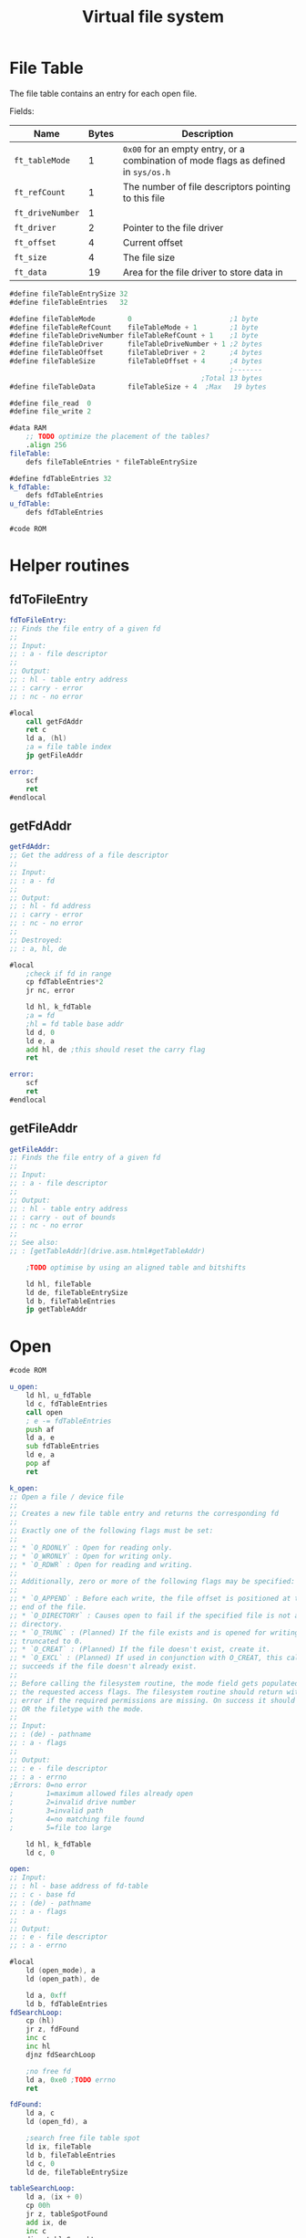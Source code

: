 #+TITLE: Virtual file system
#+PROPERTY: header-args :tangle yes

* File Table
The file table contains an entry for each open file.

Fields:
| Name             | Bytes | Description                                                                        |
|------------------+-------+------------------------------------------------------------------------------------|
| ~ft_tableMode~   |     1 | ~0x00~ for an empty entry, or a combination of mode flags as defined in ~sys/os.h~ |
| ~ft_refCount~    |     1 | The number of file descriptors pointing to this file                               |
| ~ft_driveNumber~ |     1 |                                                                                    |
| ~ft_driver~      |     2 | Pointer to the file driver                                                         |
| ~ft_offset~      |     4 | Current offset                                                                     |
| ~ft_size~        |     4 | The file size                                                                      |
| ~ft_data~        |    19 | Area for the file driver to store data in                                          |
|------------------+-------+------------------------------------------------------------------------------------|

#+BEGIN_SRC asm
#define fileTableEntrySize 32
#define fileTableEntries   32

#define fileTableMode        0                        ;1 byte
#define fileTableRefCount    fileTableMode + 1        ;1 byte
#define fileTableDriveNumber fileTableRefCount + 1    ;1 byte
#define fileTableDriver      fileTableDriveNumber + 1 ;2 bytes
#define fileTableOffset      fileTableDriver + 2      ;4 bytes
#define fileTableSize        fileTableOffset + 4      ;4 bytes
                                                      ;-------
                                               ;Total 13 bytes
#define fileTableData        fileTableSize + 4  ;Max   19 bytes
#+END_SRC


#+BEGIN_SRC asm
#define file_read  0
#define file_write 2

#data RAM
    ;; TODO optimize the placement of the tables?
    .align 256
fileTable:
    defs fileTableEntries * fileTableEntrySize

#define fdTableEntries 32
k_fdTable:
    defs fdTableEntries
u_fdTable:
    defs fdTableEntries

#code ROM
#+END_SRC

* Helper routines
** fdToFileEntry

#+BEGIN_SRC asm
fdToFileEntry:
;; Finds the file entry of a given fd
;;
;; Input:
;; : a - file descriptor
;;
;; Output:
;; : hl - table entry address
;; : carry - error
;; : nc - no error

#local
    call getFdAddr
    ret c
    ld a, (hl)
    ;a = file table index
    jp getFileAddr

error:
    scf
    ret
#endlocal
#+END_SRC

** getFdAddr

#+BEGIN_SRC asm
getFdAddr:
;; Get the address of a file descriptor
;;
;; Input:
;; : a - fd
;;
;; Output:
;; : hl - fd address
;; : carry - error
;; : nc - no error
;;
;; Destroyed:
;; : a, hl, de

#local
    ;check if fd in range
    cp fdTableEntries*2
    jr nc, error

    ld hl, k_fdTable
    ;a = fd
    ;hl = fd table base addr
    ld d, 0
    ld e, a
    add hl, de ;this should reset the carry flag
    ret

error:
    scf
    ret
#endlocal
#+END_SRC

** getFileAddr

#+BEGIN_SRC asm
getFileAddr:
;; Finds the file entry of a given fd
;;
;; Input:
;; : a - file descriptor
;;
;; Output:
;; : hl - table entry address
;; : carry - out of bounds
;; : nc - no error
;;
;; See also:
;; : [getTableAddr](drive.asm.html#getTableAddr)

    ;TODO optimise by using an aligned table and bitshifts

    ld hl, fileTable
    ld de, fileTableEntrySize
    ld b, fileTableEntries
    jp getTableAddr
#+END_SRC

* Open
#+BEGIN_SRC asm
#code ROM

u_open:
    ld hl, u_fdTable
    ld c, fdTableEntries
    call open
    ; e -= fdTableEntries
    push af
    ld a, e
    sub fdTableEntries
    ld e, a
    pop af
    ret

k_open:
;; Open a file / device file
;;
;; Creates a new file table entry and returns the corresponding fd
;;
;; Exactly one of the following flags must be set:
;;
;; * `O_RDONLY` : Open for reading only.
;; * `O_WRONLY` : Open for writing only.
;; * `O_RDWR` : Open for reading and writing.
;;
;; Additionally, zero or more of the following flags may be specified:
;;
;; * `O_APPEND` : Before each write, the file offset is positioned at the
;; end of the file.
;; * `O_DIRECTORY` : Causes open to fail if the specified file is not a
;; directory.
;; * `O_TRUNC` : (Planned) If the file exists and is opened for writing, its size gets
;; truncated to 0.
;; * `O_CREAT` : (Planned) If the file doesn't exist, create it.
;; * `O_EXCL` : (Planned) If used in conjunction with O_CREAT, this call only
;; succeeds if the file doesn't already exist.
;;
;; Before calling the filesystem routine, the mode field gets populated with
;; the requested access flags. The filesystem routine should return with an
;; error if the required permissions are missing. On success it should bitwise
;; OR the filetype with the mode.
;;
;; Input:
;; : (de) - pathname
;; : a - flags
;;
;; Output:
;; : e - file descriptor
;; : a - errno
;Errors: 0=no error
;        1=maximum allowed files already open
;        2=invalid drive number
;        3=invalid path
;        4=no matching file found
;        5=file too large

    ld hl, k_fdTable
    ld c, 0

open:
;; Input:
;; : hl - base address of fd-table
;; : c - base fd
;; : (de) - pathname
;; : a - flags
;;
;; Output:
;; : e - file descriptor
;; : a - errno

#local
    ld (open_mode), a
    ld (open_path), de

    ld a, 0xff
    ld b, fdTableEntries
fdSearchLoop:
    cp (hl)
    jr z, fdFound
    inc c
    inc hl
    djnz fdSearchLoop

    ;no free fd
    ld a, 0xe0 ;TODO errno
    ret

fdFound:
    ld a, c
    ld (open_fd), a

    ;search free file table spot
    ld ix, fileTable
    ld b, fileTableEntries
    ld c, 0
    ld de, fileTableEntrySize

tableSearchLoop:
    ld a, (ix + 0)
    cp 00h
    jr z, tableSpotFound
    add ix, de
    inc c
    djnz tableSearchLoop

    ;no free spot found, return error
    ld a, 0xf0 ;TODO errno
    ret

tableSpotFound:
    ld a, c
    ld (open_fileIndex), a


    ld hl, (open_path)
    call realpath
    ;(hl) = absolute path

    call get_drive_and_path
    ;(de) = drive entry
    ;(hl) = relative path

    ld (open_path), hl
    ld a, e
    ld (open_drive), a

    add a, driveTableFsdriver
    ld e, a
    ex de, hl
    ld e, (hl)
    inc hl
    ld d, (hl)
    ex de, hl ;hl = fsdriver address

    and a ;clear carry flag
    ld de, 0
    sbc hl, de
    jr z, invalidDrive;NULL pointer
    ld de, fs_open
    add hl, de
    ld e, (hl)
    inc hl
    ld d, (hl)
    ex de, hl

    ;store requested permissions
    ld a, (open_mode)
    ld b, a
    xor a
    bit O_RDONLY_BIT, b
    jr nz, skipWriteFlag
    ld a, M_WRITE
skipWriteFlag:
    bit O_WRONLY_BIT, b
    jr nz, skipReadFlag
    or M_READ
skipReadFlag:
    bit O_APPEND_BIT, b
    jr z, skipAppendFlag
    or M_APPEND
skipAppendFlag:
    ld (ix + fileTableMode), a


    ld a, (open_drive)
    ld (ix + fileTableDriveNumber), a
    xor a
    ld (ix + fileTableOffset + 0), a
    ld (ix + fileTableOffset + 1), a
    ld (ix + fileTableOffset + 2), a
    ld (ix + fileTableOffset + 3), a

    push ix
    ld de, return
    push de
    ld de, (open_path)
    ld a, (open_mode)

    jp (hl)

return:
    pop ix
    cp 0
    jr nz, error

    ld a, (open_mode)
    bit O_DIRECTORY_BIT, a
    jr z, success
    ;check if directory
    ld a, (ix + fileTableMode)
    bit M_DIR_BIT, a
    jr z, error ;not a directory

success:
    ld (ix + fileTableRefCount), 1
    ld a, (open_fileIndex)
    push af ;file index
    ld a, (open_fd)
    push af ;fd
    call getFdAddr
    pop af ;fd
    ld e, a
    pop af ;file index
    ld (hl), a
    xor a
    ret

error:
    ;error, clear the file entry
    ld (ix + fileTableMode), 0
    ld a, 1
    ret


invalidDrive:
    ld a, 0xf4
    ret
invalidPath:
    ld a, 0xf5
    ret
#endlocal


#data RAM
open_mode:      defs 1
open_fd:        defs 1
open_fileIndex: defs 1
open_path:      defs 2
open_drive:     defs 1
#+END_SRC

* Close
#+BEGIN_SRC asm
#code ROM

u_close:
    add a, fdTableEntries

k_close:
;; Close a file
;;
;; Closes a file descriptor. If the file has no more references, it gets closed too.
;;
;; Input:
;; : a - file descriptor
;;
;; Output:
;; : a - errno
;Errors: 0=no error
;        1=invalid file descriptor

#local
    call getFdAddr
    jr c, invalidFd
    ld a, (hl)
    ;check if fd exists
    cp 0xff
    jr z, invalidFd
    ld (hl), 0xff
    call getFileAddr

    inc hl
    dec (hl)
    ret nz ;more references to the file
    dec hl

    xor a
    ld b, fileTableEntrySize
clearEntry:
    ld (hl), a
    inc hl
    djnz clearEntry

    xor a
    ret

invalidFd:
    ld a, 1
    ret
#endlocal
#+END_SRC

* Read
#+BEGIN_SRC asm
#code ROM

u_read:
    add a, fdTableEntries

k_read:
;; Attempts to read up to count bytes from a file descriptor into a buffer.
;;
;; On files that support seeking, the read operation commences at the file
;; offset, and the file offset is incremented by the number of bytes read.
;; If the file offset is at or past the end of file, no bytes are read, and
;; read returns zero.
;;
;; Finds and calls the read routine of the corresponding file driver.
;;
;; Input:
;; : a - file descriptor
;; : (de) - buffer
;; : hl - count
;;
;; Output:
;; : de - count
;; : a - errno
;Errors: 0=no error
;        1=invalid file descriptor

#local
    ;TODO limit count to size-offset
    ;TODO check permission

    push de ;buffer
    push hl ;count

    ;check if fd exists
    call fdToFileEntry
    jr c, invalidFd
    ld a, (hl)
    cp 00h
    jr z, invalidFd

    push hl
    pop ix
;    ld de, fileTableFiledriver
;    add ix, de

    ;check for valid file driver
    ld l, (ix + fileTableDriver)
    ld h, (ix + fileTableDriver + 1)
    and a
    ld de, 0
    sbc hl, de
    jr z, invalidDriver;NULL pointer
    ld de, file_read
    add hl, de
    ld e, (hl)
    inc hl
    ld d, (hl)
    ex de, hl

    pop bc ;count
    pop de ;buffer

    ;check if count > 0
    ld a, b
    cp 0
    jr nz, validCount
    ld a, c
    cp 0
    jr z, zeroCount
validCount:
    push ix
    ;push return address to stack
    push hl
    ld hl, return
    ex (sp), hl

    jp (hl)

return:
    pop ix
    push de
    ;add count to offset
    ld hl, regA
    call ld16 ;load count into reg32
    ld d, h
    ld e, l

    ld b, ixh
    ld c, ixl
    ld hl, fileTableOffset
    add hl, bc
    call add32

    pop de ;count
    xor a
    ret

invalidFd:
    pop hl
    pop hl
    ld a, 1
    ret
invalidDriver:
    pop hl
    pop hl
    ld a, 2
    ret
zeroCount:
    xor a
    ld de, 0
    ret
#endlocal

#+END_SRC

* Write
#+BEGIN_SRC asm
#code ROM

u_write:
    add a, fdTableEntries

k_write:
;; Write to an open file
;;
;; Finds and calls the write routine of the corresponding file driver.
;;
;; Input:
;; : a - file descriptor
;; : (de) - buffer
;; : hl - count
;;
;; Output:
;; : de - count
;; : a - errno
; Errors: 0=no error
;         1=invalid file descriptor
;         2=invalid file driver

#local
    push de ;buffer
    push hl ;count

    ;check if fd exists
    call fdToFileEntry
    jr c, invalidFd
    ld a, (hl)
    cp 0x00
    jr z, invalidFd

    push hl
    pop ix

    ;a still contains fileTable_mode
    bit M_APPEND_BIT, a
    jr z, skipAppend
    ;set offset to size hl size  de offset
    ld de, fileTableOffset
    add hl, de
    ld d, h
    ld e, l
    ld bc, fileTableSize-(fileTableOffset)
    add hl, bc
    call ld32

skipAppend:
    ;check for valid file driver
    ld l, (ix + fileTableDriver)
    ld h, (ix + fileTableDriver + 1)
    and a
    ld de, 0
    sbc hl, de
    jr z, invalidDriver;NULL pointer
    ld de, file_write
    add hl, de
    ld e, (hl)
    inc hl
    ld d, (hl)
    ex de, hl

    pop bc ;count
    pop de ;buffer

    ;check if count > 0
    ld a, b
    cp 0
    jr nz, validCount
    ld a, c
    cp 0
    jr z, zeroCount
validCount:

    ;call file driver
    jp (hl)

invalidFd:
    pop hl
    pop hl
    ld a, EBADF
    ret
invalidDriver:
    pop hl
    pop hl
    ld a, ENOTSUP
    ret
zeroCount:
    xor a
    ld de, 0
    ret
#endlocal

#+END_SRC

* Dup
#+BEGIN_SRC asm
#code ROM

u_dup:
    ld hl, u_fdTable
    ld c, fdTableEntries
    call dup
    ; e -= fdTableEntries
    push af
    ld a, e
    sub fdTableEntries
    ld e, a
    pop af
    ret

k_dup:
;; Duplicate a file descriptor.
;;
;; If `new fd` is equal to 0xFF, the next free file descriptor will be used.
;;
;; Input:
;; : a - new fd
;; : b - old fd
;;
;; Output:
;; : a - errno
;; : e - new fd

    ld hl, k_fdTable
    ld c, 0

dup:
;; Input:
;; : a - new fd
;; : b - old fd
;; : hl - base address of fd-table
;; : c - base fd
;;
;; Output:
;; : a - errno
;; : e - new fd

#local
    push af
    ld a, b
    ld (dup_oldFd), a
    pop af

    cp 0xff
    jr nz, newSpecified

    ld a, 0xff
    ld b, fdTableEntries
fdSearchLoop:
    cp (hl)
    jr z, newFdFound
    inc c
    inc hl
    djnz fdSearchLoop

    jr error

newFdFound:
    ld a, c
    ld (dup_newFd), a
    jr copyFd

newSpecified:
    ld (dup_newFd), a
    call getFdAddr
    jr c, error
    ld a, (hl)
    cp 0xff
    jr z, copyFd
    call k_close

copyFd:
    ld a, (dup_newFd)
    call getFdAddr
    push hl
    ld a, (dup_oldFd)
    call getFdAddr
    pop de
    jr c, error
    ;de - new fd, hl - old fd
    ld a, (hl)
    ld (de), a

    ;inc reference count
    ld a, (hl)
    call getFileAddr
    inc hl
    inc (hl)

    ld a, (dup_newFd)
    ld e, a

    xor a
    ret

error:
    ld a, 1
    ret
#endlocal

#data RAM
dup_oldFd: defs 1
dup_newFd: defs 1
#+END_SRC

* Readdir
#+BEGIN_SRC asm
#code ROM

u_readdir:
    add a, fdTableEntries

k_readdir:
;; Get information about the next file in a directory.
;;
;; Input:
;; : a - dirfd
;; : (de) - stat
;;
;; Output:
;; : a - errno

#local
    push af
    push de

    ;check if fd exists
    call fdToFileEntry
    jr c, invalidFd
    ld a, (hl)
    cp 0x00
    jr z, invalidFd

    push hl
    pop ix

    ;check if dirfd is a directory
    ld a, (ix + fileTableMode)
    and M_DIR
    jr z, error ;not a directory

    ;check for valid file driver
    ;get the drive table entry of the filesystem
    ld a, (ix + fileTableDriveNumber)
    ld h, 0 + (driveTable >> 8)
    ld l, a
    ;hl = drive entry
    ld de, driveTableFsdriver
    add hl, de
    ld e, (hl)
    inc hl
    ld d, (hl)
    ;de = fsdriver
    ld hl, 0
    or a
    sbc hl, de
    jr z, error ;driver null pointer
    ld hl, fs_readdir
    add hl, de
    ld e, (hl)
    inc hl
    ld d, (hl)
    ex de, hl
    ;(hl) = routine

    pop de ;stat
    pop af ;fd

    jp (hl)

invalidFd:
error:
    pop de
    pop de
    ld a, 1
    ret
#endlocal

#+END_SRC

* Seek
#+BEGIN_SRC asm
#code ROM

u_lseek:
    add a, fdTableEntries
    jp k_lseek

u_seek:
    add a, fdTableEntries

k_seek:
;; Change the file offset of an open file using a 16-bit offset.
;;
;; The new offset is calculated according to whence as follows:
;;
;; * `SEEK_SET` : from start of file
;; * `SEEK_CUR` : from current location in positive direction
;; * `SEEK_END` : from end of file in positive direction
;;
;; Input:
;; : a - file descriptor
;; : de - offset
;; : h - whence
;;
;; Output:
;; : (de) - new offset from start of file
;; : a - errno

    push hl
    ld hl, regA
    call ld16
    ld d, h
    ld e, l
    pop hl


k_lseek:
;; Change the file offset of an open file using a 32-bit offset.
;;
;; The new offset is calculated according to whence as follows:
;;
;; * `SEEK_SET` : from start of file
;; * `SEEK_CUR` : from current location in positive direction
;; * `SEEK_END` : from end of file in positive direction
;;
;; Input:
;; : a - file descriptor
;; : (de) - offset
;; : h - whence
;;
;; Output:
;; : (de) - new offset from start of file
;; : a - errno
; Errors: 0=no error
;         1=invalid file descriptor
;         2=whence is invalid
;         3=the resulting offset would be invalid

#local
    push hl ;h = whence
    push de ;offset

    ;check if fd exists, get the address
    call fdToFileEntry
    pop de ;offset
    pop bc ;b = whence
    jp c, invalidFd
    ld a, (hl)
    cp 00h
    jp z, invalidFd
    ;hl=table entry addr

    push hl ;table entry
    push de ;offset

    ;check whence
    ld a, b
    cp SEEK_SET
    jr z, set
    cp SEEK_CUR
    jr z, cur
    cp SEEK_END
    jr z, end
    jr nz, invalidWhence


end:
    ld de, fileTableSize
    add hl, de
    ld de, seek_new
    call ld32
    jr addOffs

cur:
    ld de, fileTableOffset
    add hl, de
    ld de, seek_new
    call ld32
    jr addOffs

set:
    ld hl, seek_new
    call clear32

addOffs:
    ;new=new+offs
    ld hl, seek_new
    pop de ;offset
    call add32

    pop hl ;table entry

    ld de, fileTableOffset
    add hl, de
    ld a, (seek_new + 3)
    bit 7, a
    jr nz, invalidOffset
    push hl
    ld de, seek_new
    ex de, hl
    call ld32

    pop de
    xor a
    ret

    ;; TODO fix error numbers
invalidFd:
    ld a, 1
    ret
invalidWhence:
    ld a, 2
    ret
invalidOffset:
    ld a, 3
    ret
#endlocal


#data RAM
seek_new: defs 4

#+END_SRC

* Udup
#+BEGIN_SRC asm
#code ROM

udup:
;; Copy a kernel file descriptor to the user fd-table.
;;
;; If the user fd already exists, it will stay the same.
;;
;; Input:
;; : a - user fd
;; : b - kernel fd
;;
;; Output:
;; : a - errno

#local
    push af
    ld a, b
    call getFdAddr
    jr c, error
    ;hl = kernel fd addr
    pop af ;user fd
    add a, fdTableEntries
    push hl ;kernel fd addr
    call getFdAddr
    jr c, error
    pop de ;kernel fd addr
    ;hl = user fd addr

    ;check if user fd already exists
    ld a, (hl)
    cp 0xff
    ld a, 0
    ret nz

    ;copy fd
    ld a, (de)
    ld (hl), a
    ;inc reference count
    call getFileAddr
    inc hl
    inc (hl)

    xor a
    ret


error:
    pop af
    ld a, 1
    ret
#endlocal

#+END_SRC

* Unlink
#+BEGIN_SRC asm
u_unlink:

k_unlink:
;; Remove a file from the file system.
;;
;; Input:
;; : (de) - filename
;;
;; Output:
;; : a - errno

#local
    ld a, O_WRONLY
    call k_open
    cp 0
    ret nz
    ld a, e

    ;get file entry address
    call fdToFileEntry
    jr c, error
    ld a, (hl)
    cp 00h
    jr z, error

    push hl
    pop ix

    ld a, (ix + fileTableMode)
    bit M_DIR_BIT, a
    jr nz, error ;directories must be removed with rmdir

    ;check for valid file driver
    ;get the drive table entry of the filesystem
    ld a, (ix + fileTableDriveNumber)
    ld h, 0 + (driveTable >> 8)
    ld l, a
    ;hl = drive entry
    ld de, driveTableFsdriver
    add hl, de
    ld e, (hl)
    inc hl
    ld d, (hl)
    ;de = fsdriver
    ld hl, 0
    or a
    sbc hl, de
    jr z, error ;driver null pointer
    ld hl, fs_unlink
    add hl, de
    ld e, (hl)
    inc hl
    ld d, (hl)
    ex de, hl
    ;(hl) = routine

    push ix ;file entry
    ld de, return
    push de

    jp (hl)

return:
    pop hl ;file entry
    cp 0
    jr nz, error

    ;clear file entry
    xor a
    ld b, fileTableEntrySize
clearEntry:
    ld (hl), a
    inc hl
    djnz clearEntry

    ;a = 0
    ret

error:
    ld a, 1
    ret
#endlocal

#+END_SRC

* Stat
#+BEGIN_SRC asm
#code ROM

u_stat:
k_stat:
;; Get information about a file.
;;
;; Input:
;; : (de) - filename
;; : (hl) - stat
;;
;; Output:
;; : a - errno

    push hl
    ld a, O_RDONLY
    call k_open
    cp 0
    ld a, e
    pop de ;stat
    ret nz

    push af
    call k_fstat
    pop af
    jp k_close


u_fstat:
    add a, fdTableEntries

k_fstat:
;; Get information about an open file.
;;
;; Input:
;; : a - fd
;; : (de) - stat
;;
;; Output:
;; : a - errno

#local
    push af
    push de

    ;check if fd exists
    call fdToFileEntry
    jr c, invalidFd
    ld a, (hl)
    cp 00h
    jr z, invalidFd

    push hl
    pop ix

    ;check for valid file driver
    ;get the drive table entry of the filesystem
    ld a, (ix + fileTableDriveNumber)
    ld h, 0 + (driveTable >> 8)
    ld l, a
    ;hl = drive entry
    ld de, driveTableFsdriver
    add hl, de
    ld e, (hl)
    inc hl
    ld d, (hl)
    ;de = fsdriver
    ld hl, 0
    or a
    sbc hl, de
    jr z, error ;driver null pointer
    ld hl, fs_fstat
    add hl, de
    ld e, (hl)
    inc hl
    ld d, (hl)
    ex de, hl
    ;(hl) = routine

    pop de ;stat
    pop af ;fd

    jp (hl)

invalidFd:
error:
    pop de
    pop de
    ld a, 1
    ret
#endlocal

#+END_SRC
